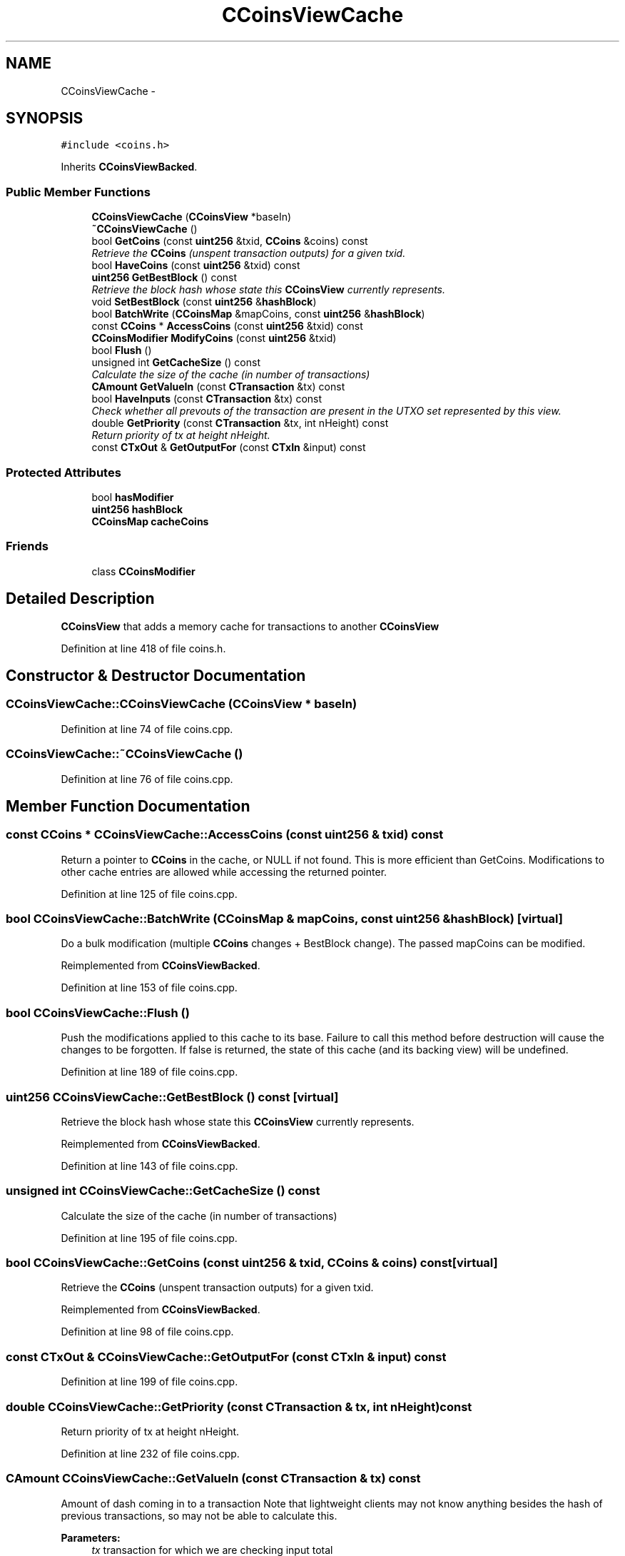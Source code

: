 .TH "CCoinsViewCache" 3 "Wed Feb 10 2016" "Version 1.0.0.0" "darksilk" \" -*- nroff -*-
.ad l
.nh
.SH NAME
CCoinsViewCache \- 
.SH SYNOPSIS
.br
.PP
.PP
\fC#include <coins\&.h>\fP
.PP
Inherits \fBCCoinsViewBacked\fP\&.
.SS "Public Member Functions"

.in +1c
.ti -1c
.RI "\fBCCoinsViewCache\fP (\fBCCoinsView\fP *baseIn)"
.br
.ti -1c
.RI "\fB~CCoinsViewCache\fP ()"
.br
.ti -1c
.RI "bool \fBGetCoins\fP (const \fBuint256\fP &txid, \fBCCoins\fP &coins) const "
.br
.RI "\fIRetrieve the \fBCCoins\fP (unspent transaction outputs) for a given txid\&. \fP"
.ti -1c
.RI "bool \fBHaveCoins\fP (const \fBuint256\fP &txid) const "
.br
.ti -1c
.RI "\fBuint256\fP \fBGetBestBlock\fP () const "
.br
.RI "\fIRetrieve the block hash whose state this \fBCCoinsView\fP currently represents\&. \fP"
.ti -1c
.RI "void \fBSetBestBlock\fP (const \fBuint256\fP &\fBhashBlock\fP)"
.br
.ti -1c
.RI "bool \fBBatchWrite\fP (\fBCCoinsMap\fP &mapCoins, const \fBuint256\fP &\fBhashBlock\fP)"
.br
.ti -1c
.RI "const \fBCCoins\fP * \fBAccessCoins\fP (const \fBuint256\fP &txid) const "
.br
.ti -1c
.RI "\fBCCoinsModifier\fP \fBModifyCoins\fP (const \fBuint256\fP &txid)"
.br
.ti -1c
.RI "bool \fBFlush\fP ()"
.br
.ti -1c
.RI "unsigned int \fBGetCacheSize\fP () const "
.br
.RI "\fICalculate the size of the cache (in number of transactions) \fP"
.ti -1c
.RI "\fBCAmount\fP \fBGetValueIn\fP (const \fBCTransaction\fP &tx) const "
.br
.ti -1c
.RI "bool \fBHaveInputs\fP (const \fBCTransaction\fP &tx) const "
.br
.RI "\fICheck whether all prevouts of the transaction are present in the UTXO set represented by this view\&. \fP"
.ti -1c
.RI "double \fBGetPriority\fP (const \fBCTransaction\fP &tx, int nHeight) const "
.br
.RI "\fIReturn priority of tx at height nHeight\&. \fP"
.ti -1c
.RI "const \fBCTxOut\fP & \fBGetOutputFor\fP (const \fBCTxIn\fP &input) const "
.br
.in -1c
.SS "Protected Attributes"

.in +1c
.ti -1c
.RI "bool \fBhasModifier\fP"
.br
.ti -1c
.RI "\fBuint256\fP \fBhashBlock\fP"
.br
.ti -1c
.RI "\fBCCoinsMap\fP \fBcacheCoins\fP"
.br
.in -1c
.SS "Friends"

.in +1c
.ti -1c
.RI "class \fBCCoinsModifier\fP"
.br
.in -1c
.SH "Detailed Description"
.PP 
\fBCCoinsView\fP that adds a memory cache for transactions to another \fBCCoinsView\fP 
.PP
Definition at line 418 of file coins\&.h\&.
.SH "Constructor & Destructor Documentation"
.PP 
.SS "CCoinsViewCache::CCoinsViewCache (\fBCCoinsView\fP * baseIn)"

.PP
Definition at line 74 of file coins\&.cpp\&.
.SS "CCoinsViewCache::~CCoinsViewCache ()"

.PP
Definition at line 76 of file coins\&.cpp\&.
.SH "Member Function Documentation"
.PP 
.SS "const \fBCCoins\fP * CCoinsViewCache::AccessCoins (const \fBuint256\fP & txid) const"
Return a pointer to \fBCCoins\fP in the cache, or NULL if not found\&. This is more efficient than GetCoins\&. Modifications to other cache entries are allowed while accessing the returned pointer\&. 
.PP
Definition at line 125 of file coins\&.cpp\&.
.SS "bool CCoinsViewCache::BatchWrite (\fBCCoinsMap\fP & mapCoins, const \fBuint256\fP & hashBlock)\fC [virtual]\fP"
Do a bulk modification (multiple \fBCCoins\fP changes + BestBlock change)\&. The passed mapCoins can be modified\&. 
.PP
Reimplemented from \fBCCoinsViewBacked\fP\&.
.PP
Definition at line 153 of file coins\&.cpp\&.
.SS "bool CCoinsViewCache::Flush ()"
Push the modifications applied to this cache to its base\&. Failure to call this method before destruction will cause the changes to be forgotten\&. If false is returned, the state of this cache (and its backing view) will be undefined\&. 
.PP
Definition at line 189 of file coins\&.cpp\&.
.SS "\fBuint256\fP CCoinsViewCache::GetBestBlock () const\fC [virtual]\fP"

.PP
Retrieve the block hash whose state this \fBCCoinsView\fP currently represents\&. 
.PP
Reimplemented from \fBCCoinsViewBacked\fP\&.
.PP
Definition at line 143 of file coins\&.cpp\&.
.SS "unsigned int CCoinsViewCache::GetCacheSize () const"

.PP
Calculate the size of the cache (in number of transactions) 
.PP
Definition at line 195 of file coins\&.cpp\&.
.SS "bool CCoinsViewCache::GetCoins (const \fBuint256\fP & txid, \fBCCoins\fP & coins) const\fC [virtual]\fP"

.PP
Retrieve the \fBCCoins\fP (unspent transaction outputs) for a given txid\&. 
.PP
Reimplemented from \fBCCoinsViewBacked\fP\&.
.PP
Definition at line 98 of file coins\&.cpp\&.
.SS "const \fBCTxOut\fP & CCoinsViewCache::GetOutputFor (const \fBCTxIn\fP & input) const"

.PP
Definition at line 199 of file coins\&.cpp\&.
.SS "double CCoinsViewCache::GetPriority (const \fBCTransaction\fP & tx, int nHeight) const"

.PP
Return priority of tx at height nHeight\&. 
.PP
Definition at line 232 of file coins\&.cpp\&.
.SS "\fBCAmount\fP CCoinsViewCache::GetValueIn (const \fBCTransaction\fP & tx) const"
Amount of dash coming in to a transaction Note that lightweight clients may not know anything besides the hash of previous transactions, so may not be able to calculate this\&.
.PP
\fBParameters:\fP
.RS 4
\fItx\fP transaction for which we are checking input total 
.RE
.PP
\fBReturns:\fP
.RS 4
Sum of value of all inputs (scriptSigs) 
.RE
.PP

.PP
Definition at line 206 of file coins\&.cpp\&.
.SS "bool CCoinsViewCache::HaveCoins (const \fBuint256\fP & txid) const\fC [virtual]\fP"
Just check whether we have data for a given txid\&. This may (but cannot always) return true for fully spent transactions 
.PP
Reimplemented from \fBCCoinsViewBacked\fP\&.
.PP
Definition at line 134 of file coins\&.cpp\&.
.SS "bool CCoinsViewCache::HaveInputs (const \fBCTransaction\fP & tx) const"

.PP
Check whether all prevouts of the transaction are present in the UTXO set represented by this view\&. 
.PP
Definition at line 218 of file coins\&.cpp\&.
.SS "\fBCCoinsModifier\fP CCoinsViewCache::ModifyCoins (const \fBuint256\fP & txid)"
Return a modifiable reference to a \fBCCoins\fP\&. If no entry with the given txid exists, a new one is created\&. Simultaneous modifications are not allowed\&. 
.PP
Definition at line 107 of file coins\&.cpp\&.
.SS "void CCoinsViewCache::SetBestBlock (const \fBuint256\fP & hashBlock)"

.PP
Definition at line 149 of file coins\&.cpp\&.
.SH "Friends And Related Function Documentation"
.PP 
.SS "friend class \fBCCoinsModifier\fP\fC [friend]\fP"

.PP
Definition at line 484 of file coins\&.h\&.
.SH "Member Data Documentation"
.PP 
.SS "\fBCCoinsMap\fP CCoinsViewCache::cacheCoins\fC [mutable]\fP, \fC [protected]\fP"

.PP
Definition at line 429 of file coins\&.h\&.
.SS "\fBuint256\fP CCoinsViewCache::hashBlock\fC [mutable]\fP, \fC [protected]\fP"
\fBCCoinsView\fP Make mutable so that we can 'fill the cache' even from Get-methods declared as 'const'\&. 
.PP
Definition at line 428 of file coins\&.h\&.
.SS "bool CCoinsViewCache::hasModifier\fC [protected]\fP"

.PP
Definition at line 422 of file coins\&.h\&.

.SH "Author"
.PP 
Generated automatically by Doxygen for darksilk from the source code\&.
